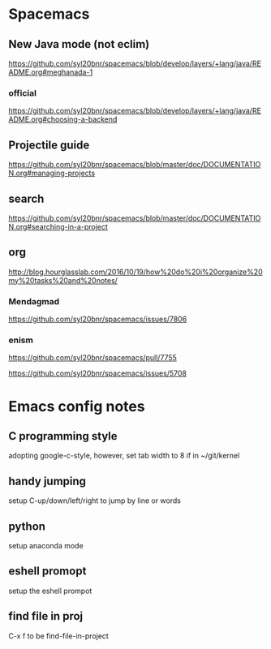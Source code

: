 * Spacemacs

** New Java mode (not eclim)
[[https://github.com/syl20bnr/spacemacs/blob/develop/layers/+lang/java/README.org#meghanada-1]]
*** official
[[https://github.com/syl20bnr/spacemacs/blob/develop/layers/+lang/java/README.org#choosing-a-backend]]




** Projectile guide
[[https://github.com/syl20bnr/spacemacs/blob/master/doc/DOCUMENTATION.org#managing-projects]]

** search
[[https://github.com/syl20bnr/spacemacs/blob/master/doc/DOCUMENTATION.org#searching-in-a-project]]


** org 
[[http://blog.hourglasslab.com/2016/10/19/how%20do%20i%20organize%20my%20tasks%20and%20notes/]]



*** Mendagmad
[[https://github.com/syl20bnr/spacemacs/issues/7806]]


*** enism
[[https://github.com/syl20bnr/spacemacs/pull/7755]]

[[https://github.com/syl20bnr/spacemacs/issues/5708]]

* Emacs config notes

** C programming style
adopting google-c-style, however, set tab width to 8 if in ~/git/kernel


** handy jumping
setup C-up/down/left/right to jump by line or words

** python
setup anaconda mode

** eshell promopt
setup the eshell prompot

** find file in proj
C-x f to be find-file-in-project

